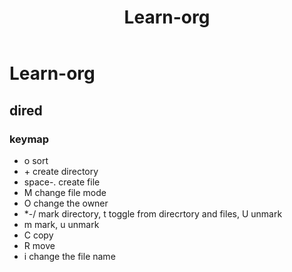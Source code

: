 #+TITLE: Learn-org
* Learn-org
** dired
*** keymap
- o sort
- + create directory
- space-. create file
- M change file mode
- O change the owner
- *-/ mark directory, t toggle from direcrtory and files, U unmark
- m mark, u unmark
- C copy
- R move
- i change the file name
  

